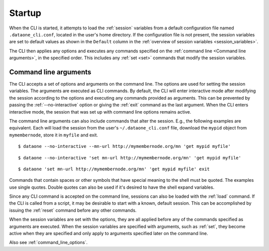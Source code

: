 Startup
=======

When the CLI is started, it attempts to load the :ref:`session` variables from
a default configuration file named ``.dataone_cli.conf``, located in the user's
home directory. If the configuration file is not present, the session variables
are set to default values as shown in the ``Default`` column in the
:ref:`overview of session variables <session_variables>`.

The CLI then applies any options and executes any commands specified on the
:ref:`command line <Command line arguments>`, in the specified order. This
includes any :ref:`set <set>` commands that modify the session variables.


.. _command_line_arguments:

Command line arguments
~~~~~~~~~~~~~~~~~~~~~~

The CLI accepts a set of options and arguments on the command line. The options
are used for setting the session variables. The arguments are executed as CLI
commands. By default, the CLI will enter interactive mode after modifying the
session according to the options and executing any commands provided as
arguments. This can be prevented by passing the :ref:`--no-interactive` option
or giving the :ref:`exit` command as the last argument. When the CLI enters
interactive mode, the session that was set up with command line options remains
active.

The command line arguments can also include commands that alter the session.
E.g., the following examples are equivalent. Each will load the session from the
user's ``~/.dataone_cli.conf`` file, download the ``mypid`` object from
``mymembernode``, store it in ``myfile`` and exit.

::

  $ dataone --no-interactive --mn-url http://mymembernode.org/mn 'get mypid myfile'

::

  $ dataone --no-interactive 'set mn-url http://mymembernode.org/mn' 'get mypid myfile'

::

  $ dataone 'set mn-url http://mymembernode.org/mn' 'get mypid myfile' exit


Commands that contain spaces or other symbols that have special meaning to the
shell must be quoted. The examples use single quotes. Double quotes can also be
used if it's desired to have the shell expand variables.

Since any CLI command is accepted on the command line, sessions can also be
loaded with the :ref:`load` command. If the CLI is called from a script, it
may be desirable to start with a known, default session. This can be
accomplished by issuing the :ref:`reset` command before any other commands.

When the session variables are set with the options, they are all applied
before any of the commands specified as arguments are executed. When the session
variables are specified with arguments, such as :ref:`set`, they become
active when they are specified and only apply to arguments specified later on
the command line.

Also see :ref:`command_line_options`.
